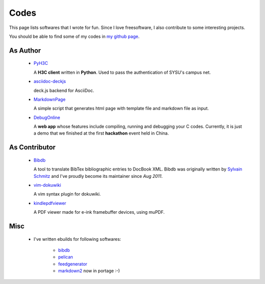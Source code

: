 Codes
########

This page lists softwares that I wrote for fun. Since I love freesoftware, I also contribute to some interesting projects.

You should be able to find some of my codes in `my github page`_.

.. _`my github page`: https://github.com/houqp

As Author
=========

 - PyH3C_

   A **H3C client** written in **Python**. Used to pass the authentication of SYSU's campus net.

 - asciidoc-deckjs_

   deck.js backend for AsciiDoc.

 - MarkdownPage_
   
   A simple script that generates html page with template file and markdown file as input.

 - DebugOnline_

   A **web app** whose features include compiling, running and debugging your C codes. Currently, it is just a demo that we finished at the first **hackathon** event held in China.


.. _PyH3C: https://github.com/houqp/pyh3c
.. _MarkdownPage: https://github.com/houqp/markdownpage
.. _DebugOnline: https://github.com/houqp/DebugOnline
.. _asciidoc-deckjs: http://houqp.github.com/asciidoc-deckjs


As Contributor
==============

 - Bibdb_

   A tool to translate BibTex bibliographic entries to DocBook XML.
   Bibdb was originally written by `Sylvain Schmitz`_ and I've proudly become its maintainer since *Aug 2011*.

 - vim-dokuwiki_

   A vim syntax plugin for dokuwiki.

 - kindlepdfviewer_

   A PDF viewer made for e-ink framebuffer devices, using muPDF.

.. _Sylvain Schmitz: http://www.lsv.ens-cachan.fr/~schmitz
.. _Bibdb: http://houqp.github.com/bibdb
.. _vim-dokuwiki: https://github.com/nblock/vim-dokuwiki
.. _kindlepdfviewer: https://github.com/hwhw/kindlepdfviewer


Misc
====

 - | I've written ebuilds for following softwares:

     - bibdb__
     - pelican_
     - feedgenerator_
     - markdown2_ now in portage :-)

.. __: https://bugs.gentoo.org/show_bug.cgi?id=379531
.. _pelican: https://bugs.gentoo.org/show_bug.cgi?id=379671
.. _feedgenerator: https://bugs.gentoo.org/show_bug.cgi?id=379701
.. _markdown2: https://bugs.gentoo.org/show_bug.cgi?id=382575

